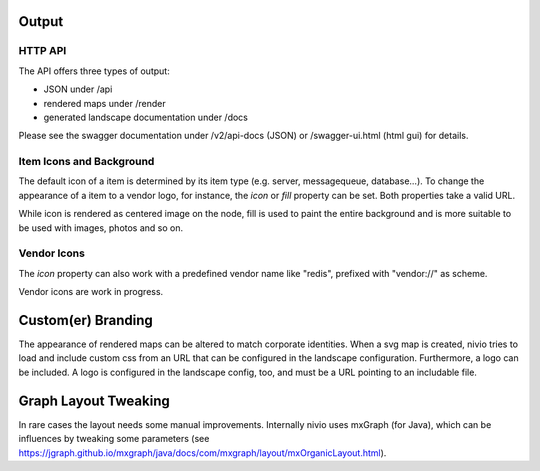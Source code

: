 Output
======

HTTP API
--------

The API offers three types of output:

* JSON under /api
* rendered maps under /render
* generated landscape documentation under /docs

Please see the swagger documentation under /v2/api-docs (JSON) or /swagger-ui.html (html gui) for details.


Item Icons and Background
-------------------------

The default icon of a item is determined by its item type (e.g. server, messagequeue, database...). To change the
appearance of a item to a vendor logo, for instance, the *icon* or *fill* property can be set. Both properties take
a valid URL.

While icon is rendered as centered image on the node, fill is used to paint the entire background and is more suitable
to be used with images, photos and so on.

.. code-block:: yaml
   :linenos:

   items:
      - identifier: foo
        shortName: blog1
        icon: http://my.custom/icon.png
      - identifier: bar
        shortName: db2
        fill: http://my.custom/background.png


Vendor Icons
------------

The *icon* property can also work with a predefined vendor name like "redis", prefixed with "vendor://" as scheme.

Vendor icons are work in progress.

.. code-block:: yaml
   :linenos:

    items:
      - identifier: bar
        icon: vendor://redis

Custom(er) Branding
===================

The appearance of rendered maps can be altered to match corporate identities. When a svg map is created, nivio tries to
load and include custom css from an URL that can be configured in the landscape configuration. Furthermore, a logo can be
included. A logo is configured in the landscape config, too, and must be a URL pointing to an includable file.

.. code-block:: yaml
   :linenos:

   identifier: branded_landscape
   name: branded

   config:
     branding:
       mapStylesheet: https://acme.com/css/acme.css
       mapLogo: https://acme.com/images/logo.png

   items:
     ...


Graph Layout Tweaking
=====================

In rare cases the layout needs some manual improvements. Internally nivio uses mxGraph (for Java), which can be influences
by tweaking some parameters (see https://jgraph.github.io/mxgraph/java/docs/com/mxgraph/layout/mxOrganicLayout.html).

.. code-block:: yaml
   :linenos:

    identifier: nivio:example
    name: Landscape example
    sources:
      - url: "./items/dashboard.yml"
        format: nivio

    # landscape configuration
    config:
      jgraphx:
        triesPerCell: 8
        edgeLengthCostFactor: 0.0001
        nodeDistributionCostFactor: 900000.0
        borderLineCostFactor: 7.0

        #
        # for group alignment
        #

        # the higher, the longer the edges between groups
        forceConstantFactor: 2.8

        # higher value is cpu intensive, but can lead to better layouts
        maxIterations: 1000

        # can also influence edge length and layout
        minDistanceLimitFactor: 3.05
